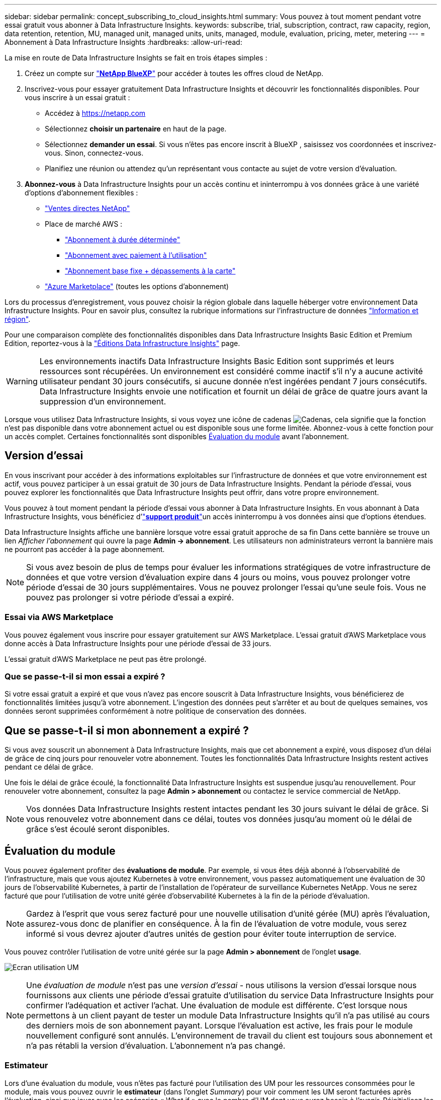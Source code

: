 ---
sidebar: sidebar 
permalink: concept_subscribing_to_cloud_insights.html 
summary: Vous pouvez à tout moment pendant votre essai gratuit vous abonner à Data Infrastructure Insights. 
keywords: subscribe, trial, subscription, contract, raw capacity, region, data retention, retention, MU, managed unit, managed units, units, managed, module, evaluation, pricing, meter, metering 
---
= Abonnement à Data Infrastructure Insights
:hardbreaks:
:allow-uri-read: 


[role="lead"]
La mise en route de Data Infrastructure Insights se fait en trois étapes simples :

. Créez un compte sur link:https://bluexp.netapp.com//["*NetApp BlueXP*"] pour accéder à toutes les offres cloud de NetApp.
. Inscrivez-vous pour essayer gratuitement Data Infrastructure Insights et découvrir les fonctionnalités disponibles. Pour vous inscrire à un essai gratuit :
+
** Accédez à https://netapp.com[]
** Sélectionnez *choisir un partenaire* en haut de la page.
** Sélectionnez *demander un essai*. Si vous n'êtes pas encore inscrit à BlueXP , saisissez vos coordonnées et inscrivez-vous. Sinon, connectez-vous.
** Planifiez une réunion ou attendez qu'un représentant vous contacte au sujet de votre version d'évaluation.


. *Abonnez-vous* à Data Infrastructure Insights pour un accès continu et ininterrompu à vos données grâce à une variété d'options d'abonnement flexibles :
+
** link:https://bluexp.netapp.com/contact-cds["Ventes directes NetApp"]
** Place de marché AWS :
+
*** link:https://aws.amazon.com/marketplace/pp/prodview-axhuy7muvzfx2["Abonnement à durée déterminée"]
*** link:https://aws.amazon.com/marketplace/pp/prodview-rn4qwencpjpge["Abonnement avec paiement à l'utilisation"]
*** link:https://aws.amazon.com/marketplace/pp/prodview-nku57vjsqdwzu["Abonnement base fixe + dépassements à la carte"]


** link:https://azuremarketplace.microsoft.com/en-us/marketplace/apps/netapp.dii_premium["Azure Marketplace"] (toutes les options d'abonnement)




Lors du processus d'enregistrement, vous pouvez choisir la région globale dans laquelle héberger votre environnement Data Infrastructure Insights. Pour en savoir plus, consultez la rubrique informations sur l'infrastructure de données link:security_information_and_region.html["Information et région"].

Pour une comparaison complète des fonctionnalités disponibles dans Data Infrastructure Insights Basic Edition et Premium Edition, reportez-vous à la link:https://www.netapp.com/cloud-services/cloud-insights/editions-pricing["Éditions Data Infrastructure Insights"] page.


WARNING: Les environnements inactifs Data Infrastructure Insights Basic Edition sont supprimés et leurs ressources sont récupérées. Un environnement est considéré comme inactif s'il n'y a aucune activité utilisateur pendant 30 jours consécutifs, si aucune donnée n'est ingérées pendant 7 jours consécutifs. Data Infrastructure Insights envoie une notification et fournit un délai de grâce de quatre jours avant la suppression d'un environnement.

Lorsque vous utilisez Data Infrastructure Insights, si vous voyez une icône de cadenas image:padlock.png["Cadenas"], cela signifie que la fonction n'est pas disponible dans votre abonnement actuel ou est disponible sous une forme limitée. Abonnez-vous à cette fonction pour un accès complet. Certaines fonctionnalités sont disponibles <<module-evaluation,Évaluation du module>> avant l'abonnement.



== Version d'essai

En vous inscrivant pour accéder à des informations exploitables sur l'infrastructure de données et que votre environnement est actif, vous pouvez participer à un essai gratuit de 30 jours de Data Infrastructure Insights. Pendant la période d'essai, vous pouvez explorer les fonctionnalités que Data Infrastructure Insights peut offrir, dans votre propre environnement.

Vous pouvez à tout moment pendant la période d'essai vous abonner à Data Infrastructure Insights. En vous abonnant à Data Infrastructure Insights, vous bénéficiez d'link:https://docs.netapp.com/us-en/cloudinsights/concept_requesting_support.html["*support produit*"]un accès ininterrompu à vos données ainsi que d'options étendues.

Data Infrastructure Insights affiche une bannière lorsque votre essai gratuit approche de sa fin Dans cette bannière se trouve un lien _Afficher l'abonnement_ qui ouvre la page *Admin -> abonnement*. Les utilisateurs non administrateurs verront la bannière mais ne pourront pas accéder à la page abonnement.


NOTE: Si vous avez besoin de plus de temps pour évaluer les informations stratégiques de votre infrastructure de données et que votre version d'évaluation expire dans 4 jours ou moins, vous pouvez prolonger votre période d'essai de 30 jours supplémentaires. Vous ne pouvez prolonger l'essai qu'une seule fois. Vous ne pouvez pas prolonger si votre période d'essai a expiré.



=== Essai via AWS Marketplace

Vous pouvez également vous inscrire pour essayer gratuitement sur AWS Marketplace. L'essai gratuit d'AWS Marketplace vous donne accès à Data Infrastructure Insights pour une période d'essai de 33 jours.

L'essai gratuit d'AWS Marketplace ne peut pas être prolongé.



=== Que se passe-t-il si mon essai a expiré ?

Si votre essai gratuit a expiré et que vous n'avez pas encore souscrit à Data Infrastructure Insights, vous bénéficierez de fonctionnalités limitées jusqu'à votre abonnement. L'ingestion des données peut s'arrêter et au bout de quelques semaines, vos données seront supprimées conformément à notre politique de conservation des données.



== Que se passe-t-il si mon *abonnement* a expiré ?

Si vous avez souscrit un abonnement à Data Infrastructure Insights, mais que cet abonnement a expiré, vous disposez d'un délai de grâce de cinq jours pour renouveler votre abonnement. Toutes les fonctionnalités Data Infrastructure Insights restent actives pendant ce délai de grâce.

Une fois le délai de grâce écoulé, la fonctionnalité Data Infrastructure Insights est suspendue jusqu'au renouvellement. Pour renouveler votre abonnement, consultez la page *Admin > abonnement* ou contactez le service commercial de NetApp.


NOTE: Vos données Data Infrastructure Insights restent intactes pendant les 30 jours suivant le délai de grâce. Si vous renouvelez votre abonnement dans ce délai, toutes vos données jusqu'au moment où le délai de grâce s'est écoulé seront disponibles.



== Évaluation du module

Vous pouvez également profiter des *évaluations de module*. Par exemple, si vous êtes déjà abonné à l'observabilité de l'infrastructure, mais que vous ajoutez Kubernetes à votre environnement, vous passez automatiquement une évaluation de 30 jours de l'observabilité Kubernetes, à partir de l'installation de l'opérateur de surveillance Kubernetes NetApp. Vous ne serez facturé que pour l'utilisation de votre unité gérée d'observabilité Kubernetes à la fin de la période d'évaluation.


NOTE: Gardez à l'esprit que vous serez facturé pour une nouvelle utilisation d'unité gérée (MU) après l'évaluation, assurez-vous donc de planifier en conséquence. À la fin de l'évaluation de votre module, vous serez informé si vous devrez ajouter d'autres unités de gestion pour éviter toute interruption de service.

Vous pouvez contrôler l'utilisation de votre unité gérée sur la page *Admin > abonnement* de l'onglet *usage*.

image:Module_Trials_UsageTab.png["Ecran utilisation UM"]


NOTE: Une _évaluation de module_ n'est pas une _version d'essai_ - nous utilisons la version d'essai lorsque nous fournissons aux clients une période d'essai gratuite d'utilisation du service Data Infrastructure Insights pour confirmer l'adéquation et activer l'achat. Une évaluation de module est différente. C'est lorsque nous permettons à un client payant de tester un module Data Infrastructure Insights qu'il n'a pas utilisé au cours des derniers mois de son abonnement payant. Lorsque l'évaluation est active, les frais pour le module nouvellement configuré sont annulés. L'environnement de travail du client est toujours sous abonnement et n'a pas rétabli la version d'évaluation. L'abonnement n'a pas changé.



=== Estimateur

Lors d'une évaluation du module, vous n'êtes pas facturé pour l'utilisation des UM pour les ressources consommées pour le module, mais vous pouvez ouvrir le *estimateur* (dans l'onglet _Summary_) pour voir comment les UM seront facturées après l'évaluation, ainsi que jouer avec les scénarios « What if » avec le nombre d'UM dont vous aurez besoin à l'avenir. Réinitialisez les chiffres en quittant l'estimateur.

image:Module_Trials_Estimator.png["Estimateur"]

Cochez la case en regard d'un module pour ajouter ou supprimer les UM du module entier du coût estimé.

L'estimateur vous permet également de voir comment les numéros se positionnent soit pour un module complémentaire, où vous conservez votre abonnement actuel et augmentez le nombre d'unités gérées sous licence, soit pour une option Renew pour un abonnement de renouvellement que vous achèterez lors de votre abonnement actuel fin du terme.

Notez que les clients ne peuvent bénéficier d'une évaluation de module qu'une seule fois par abonnement.



== Options d'abonnement

Pour vous abonner, accédez à *Admin -> abonnement*. En plus des boutons *Subscribe*, vous pourrez voir vos collecteurs de données installés et calculer votre mesure estimée. Dans un environnement classique, vous pouvez cliquer sur le bouton AWS Marketplace en libre-service. Si votre environnement comprend ou devrait inclure au moins 1,000 unités gérées, vous pouvez bénéficier de la tarification en volume.



=== Mesure de l'observabilité

L'observabilité Data Infrastructure Insights est mesurée de deux manières :

* Mesure de la capacité
* Mesure d'unité gérée (héritée)


Votre abonnement sera mesuré par l'une de ces méthodes, selon que vous avez un abonnement existant ou que vous langiez un nouvel abonnement.



==== Mesure de la capacité

Informations sur l'infrastructure de données : l'observabilité mesure l'utilisation en fonction du Tier de stockage de votre locataire. Vous pouvez avoir des stockages qui entrent dans une ou plusieurs de ces catégories :

* Primaire brut
* Objet brut
* Cloud consommé


Chaque niveau est mesuré à un taux différent, l'ensemble étant calculé ensemble pour vous donner un droit pondéré. La formule de calcul de l'utilisation pondérée est la suivante :

 Weighted usage = Raw TiB + (0.1 x Object Tier Raw TiB) + (0.25 x Cloud Tier Provisioning TiB)
Pour faciliter cette tâche, DII calcule un seul numéro *pondéré de droit* basé sur les quantités _souscrites_. Il calcule ensuite ce même nombre en fonction du stockage _découvert_ et déclare la violation uniquement si la capacité découverte est supérieure au droit pondéré. Vous avez ainsi la possibilité de surveiller les quantités qui varient en fonction des montants souscrits pour chaque niveau, ce que DII autorise tant que le stockage total découvert est compris dans le droit pondéré souscrit.



==== Mesure d'unité gérée (héritée)

Informations sur l'infrastructure de données observabilité de l'infrastructure et utilisation du compteur d'observabilité Kubernetes par *unité gérée*. L'utilisation de vos unités gérées est calculée en fonction du nombre de *hôtes ou machines virtuelles* et de la quantité de *capacité non formatée* gérée dans votre environnement d'infrastructure.

* 1 unité gérée = 2 hôtes (toute machine virtuelle ou physique)
* 1 unité gérée = 4 Tio de capacité non formatée des disques physiques ou virtuels
* 1 unité gérée = 40 Tio de capacité non formatée de stockage secondaire sélectionné : AWS S3, Cohesity SmartFiles, Dell EMC Data Domain, Dell EMC ECS, Hitachi Content Platform, IBM Cleversafe, NetApp StorageGRID, Rubrik.
* 1 unité gérée = 4 vCPU de Kuberentes.
+
** 1 ajustement des K8s d'une unité gérée = 2 nœuds ou hôtes également surveillés par l'infrastructure.






=== Mesure de la sécurité des charges de travail

La mesure de la sécurité des workloads est effectuée par Cluster selon la même approche que la mesure de l'observabilité.

Vous pouvez afficher votre utilisation de Workload Security dans la page *Admin > Subscription* de l'onglet *Workload Security*.

image:ws_metering_example_page.png["Admin , Subscription , onglet Workload Security affichant le nombre de nœuds haut de gamme, milieu de gamme et entrée de gamme"]


NOTE: L'utilisation des UM des abonnements Workload Security existants est ajustée de sorte que l'utilisation des nœuds ne consomme pas les unités gérées. Data Infrastructure Insights mesure l'utilisation pour garantir la conformité avec l'utilisation sous licence.



== Comment s'inscrire ?

Si votre nombre d'unités gérées est inférieur à 1,000, vous pouvez vous abonner via l'équipe de vente NetApp ou <<self-subscribe-through-aws-marketplace,s'abonner vous-même>> via AWS Marketplace.



=== Abonnez-vous via NetApp Sales Direct

Si le nombre d'unités gérées que vous prévoyez d'utiliser est supérieur ou égal à 1,000, cliquez sur le link:https://www.netapp.com/forms/cloud-insights-contact-us["*Contactez-nous*"] bouton pour vous abonner à l'équipe de vente NetApp.

Vous devez fournir vos informations de l'infrastructure de données *Numéro de série* à votre ingénieur commercial NetApp pour que votre abonnement payant puisse être appliqué à votre environnement Data Infrastructure Insights. Le numéro de série identifie de manière unique votre environnement d'essai Data Infrastructure Insights et se trouve sur la page *Admin > abonnement*.



=== Vous pouvez vous inscrire via AWS Marketplace


NOTE: Vous devez être titulaire d'un compte ou administrateur pour appliquer un abonnement AWS Marketplace à votre compte d'essai Data Infrastructure Insights existant. Vous devez également disposer d'un compte Amazon Web Services (AWS).

Cliquez sur le lien Amazon Marketplace pour ouvrir la https://aws.amazon.com/marketplace/pp/prodview-pbc3h2mkgaqxe["Informations exploitables sur l'infrastructure de données"] page d'abonnement AWS, où vous pouvez terminer votre abonnement. Notez que les valeurs saisies dans le calculateur ne sont pas renseignées dans la page d'abonnement AWS ; vous devez entrer le nombre total d'unités gérées sur cette page.

Après avoir saisi le nombre total d'unités gérées et choisi soit 12 mois, soit 36 mois, cliquez sur *configurer votre compte* pour terminer le processus d'abonnement.

Une fois l'abonnement à AWS terminé, vous serez à nouveau redirigé vers votre environnement Data Infrastructure Insights. De plus, si l'environnement n'est plus actif (par exemple, vous vous êtes déconnecté), vous accédez à la page de connexion de NetApp BlueXP. Lorsque vous vous reconnectez à Data Infrastructure Insights, votre abonnement est actif.


NOTE: Après avoir cliqué sur *configurer votre compte* sur la page AWS Marketplace, vous devez terminer le processus d'abonnement AWS en une heure. Si vous ne le terminez pas dans l'heure, vous devrez cliquer de nouveau sur *configurer votre compte* pour terminer le processus.

En cas de problème et si le processus d'abonnement ne s'effectue pas correctement, la bannière « version d'évaluation » s'affiche toujours lorsque vous vous connectez à votre environnement. Dans ce cas, vous pouvez accéder à *Admin > abonnement* et répéter le processus d'abonnement.



== Afficher l'état de votre abonnement

Une fois votre abonnement actif, vous pouvez afficher l'état de votre abonnement et l'utilisation de l'unité gérée à partir de la page *Admin > abonnement*.

L'onglet Subscription *Summary* affiche les éléments suivants :

* Édition actuelle
* Numéro de série de l'abonnement
* Droits UM actuels


L'onglet *usage* vous indique votre utilisation actuelle des UM et la manière dont cette utilisation se divise par collecteur de données.

image:SubscriptionUsageByModule.png["Utilisation des UM par module"]

L'onglet *Historique* vous donne un aperçu de votre utilisation des UM au cours des 7 à 90 derniers jours. Passez le curseur sur une colonne du graphique pour une répartition par module (observabilité, Kubernetes).

image:Subscription_Usage_History.png["Historique d'utilisation des UM"]



== Affichez votre gestion de l'utilisation

L'onglet gestion de l'utilisation présente un aperçu de l'utilisation des unités gérées, ainsi que les onglets qui dépanne la consommation des unités gérées par collecteur ou cluster Kubernetes.


NOTE: Le nombre d'unités gérées capacité non formatée correspond à la somme de la capacité brute totale dans l'environnement et est arrondi à l'unité gérée la plus proche.


NOTE: La somme des unités gérées peut différer légèrement du nombre de collecteurs de données dans la section Résumé. C'est parce que les nombres d'unités gérées sont arrondis à l'unité gérée la plus proche. La somme de ces nombres dans la liste collecteurs de données peut être légèrement supérieure au total des unités gérées dans la section d'état. La section Synthèse indique le nombre réel d'unités gérées pour votre abonnement.

Si votre utilisation approche ou dépasse le montant souscrit, vous pouvez réduire l'utilisation en supprimant des collecteurs de données ou en arrêtant la surveillance des clusters Kubernetes. Supprimez un élément de cette liste en cliquant sur le menu « trois points » et en sélectionnant _Supprimer_.



=== Que se passe-t-il si je dépasse mon utilisation souscrite ?

Des avertissements s'affichent lorsque l'utilisation de votre unité gérée dépasse 80 %, 90 % et 100 % du montant total de votre abonnement :

[cols="2*a"]
|===
| *Lorsque l'utilisation dépasse:* | *Ceci se produit / action recommandée:* 


 a| 
*80 %*
 a| 
Une bannière informative s'affiche. Aucune action n'est nécessaire.



 a| 
*90 %*
 a| 
Une bannière d'avertissement s'affiche. Vous pouvez augmenter le nombre d'unités gérées souscrites.



 a| 
*100 %*
 a| 
Une bannière d'erreur s'affiche jusqu'à ce que vous effectuez l'une des opérations suivantes :

* Supprimez les collecteurs de données pour que votre utilisation de l'unité gérée soit égale ou inférieure au montant souscrit
* Modifiez votre abonnement pour augmenter le nombre d'unités gérées souscrites


|===


== Inscrivez-vous directement et ignorez l'essai

Vous pouvez également vous abonner à Data Infrastructure Insights directement à partir du https://aws.amazon.com/marketplace/pp/prodview-pbc3h2mkgaqxe["Marketplace AWS"], sans avoir à créer au préalable un environnement d'essai. Une fois votre abonnement terminé et votre environnement configuré, vous êtes immédiatement abonné.



== Ajout d'un ID de droit

Si vous possédez un produit NetApp valide fourni avec Data Infrastructure Insights, vous pouvez ajouter ce numéro de série à votre abonnement Data Infrastructure Insights existant. Par exemple, si vous avez acheté NetApp Astra Control Center, le numéro de série de licence Astra Control Center peut être utilisé pour identifier l'abonnement dans Data Infrastructure Insights. Les informations sur l'infrastructure de données font référence à ceci : _ID de licence_.

Pour ajouter un ID de droit à votre abonnement à Data Infrastructure Insights, sur la page *Admin > abonnement*, cliquez sur _+ID de droit_.

image:Subscription_AddEntitlementID.png["Ajoutez un ID de droit à votre abonnement"]
